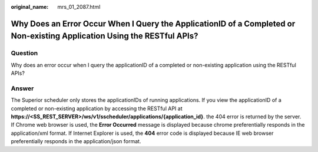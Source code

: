:original_name: mrs_01_2087.html

.. _mrs_01_2087:

Why Does an Error Occur When I Query the ApplicationID of a Completed or Non-existing Application Using the RESTful APIs?
=========================================================================================================================

Question
--------

Why does an error occur when I query the applicationID of a completed or non-existing application using the RESTful APIs?

Answer
------

The Superior scheduler only stores the applicationIDs of running applications. If you view the applicationID of a completed or non-existing application by accessing the RESTful API at **https://<SS_REST_SERVER>/ws/v1/sscheduler/applications/{application_id}**. the 404 error is returned by the server. If Chrome web browser is used, the **Error Occurred** message is displayed because chrome preferentially responds in the application/xml format. If Internet Explorer is used, the **404** error code is displayed because IE web browser preferentially responds in the application/json format.
